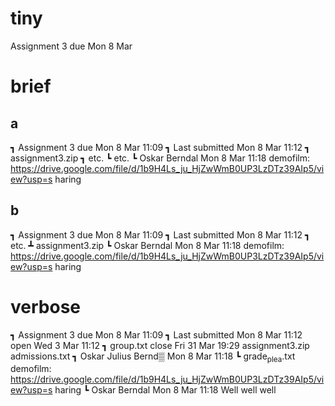* tiny
Assignment 3   due Mon  8 Mar
* brief
** a
┓ Assignment 3        due Mon  8 Mar 11:09    ┓ Last submitted  Mon  8 Mar 11:12
                                                ┓ assignment3.zip
  ┓ etc.                                        ┗ etc.
  ┗ Oskar Berndal         Mon  8 Mar 11:18               
    demofilm:                                  
    https://drive.google.com/file/d/1b9H4Ls_ju_HjZwWmB0UP3LzDTz39AIp5/view?usp=s
    haring     
** b
┓ Assignment 3        due Mon  8 Mar 11:09  ┓ Last submitted    Mon  8 Mar 11:12
  ┓ etc.                                      ┻ assignment3.zip
  ┗ Oskar Berndal         Mon  8 Mar 11:18               
    demofilm:                                  
    https://drive.google.com/file/d/1b9H4Ls_ju_HjZwWmB0UP3LzDTz39AIp5/view?usp=s
    haring     
                                               
* verbose
┓ Assignment 3      due Mon  8 Mar 11:09    ┓ Last submitted    Mon  8 Mar 11:12
                   open Wed  3 Mar 11:12      ┓ group.txt
                  close Fri 31 Mar 19:29        assignment3.zip
                                                admissions.txt
  ┓ Oskar Julius Bernd▒ Mon  8 Mar 11:18      ┗ grade_plea.txt
    demofilm:                                      
    https://drive.google.com/file/d/1b9H4Ls_ju_HjZwWmB0UP3LzDTz39AIp5/view?usp=s
    haring
  ┗ Oskar Berndal       Mon 8 Mar 11:18
    Well well well
